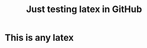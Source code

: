 #+title: Just testing latex in GitHub

* This is any latex

#+begin_export latex
\begin{equation}
  \color{#006600}{(a+b)^2} = \color{#000077}{a^2 + 2ab + b^2}
\end{equation}
#+end_export
